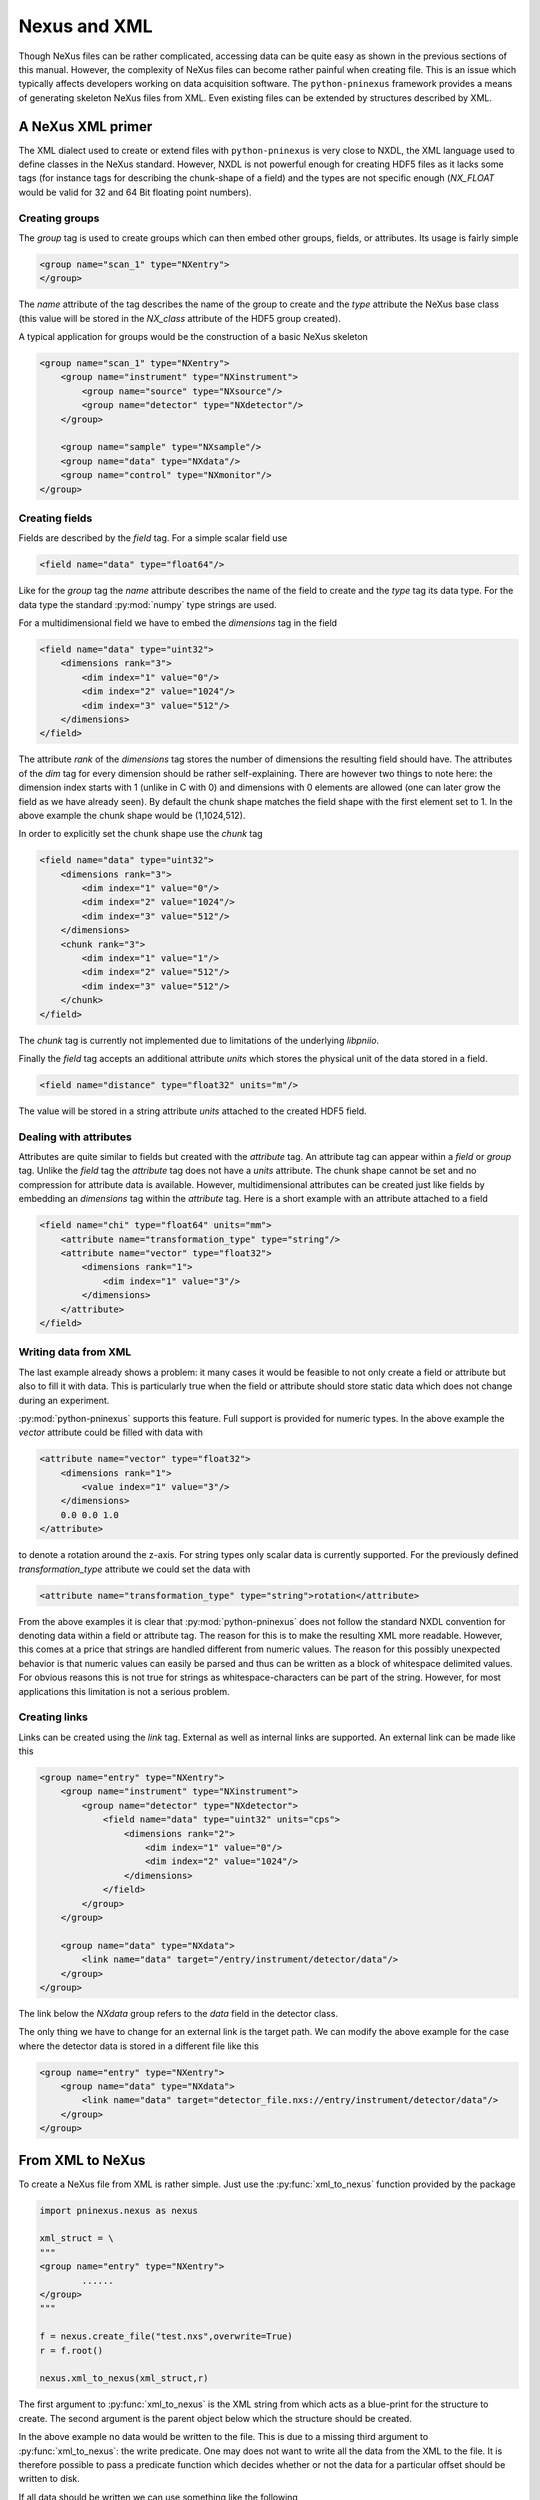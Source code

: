 Nexus and XML 
=============

Though NeXus files can be rather complicated, accessing data can be quite easy
as shown in the previous sections of this manual. 
However, the complexity of NeXus files can become rather painful when creating
file. This is an issue which typically affects developers working on data
acquisition software. 
The ``python-pninexus`` framework provides a means of generating skeleton NeXus
files from XML. Even existing files can be extended by structures described by
XML. 

A NeXus XML primer 
------------------

The XML dialect used to create or extend files with ``python-pninexus`` is very
close to NXDL, the XML language used to define classes in the NeXus standard. 
However, NXDL is not powerful enough for creating HDF5 files as it lacks some
tags (for instance tags for describing the chunk-shape of a field) and 
the types are not specific enough (`NX_FLOAT` would be valid for 32 and 64 Bit
floating point numbers). 

Creating groups
~~~~~~~~~~~~~~~

The `group` tag is used to create groups which can then embed other groups,
fields, or attributes. Its usage is fairly simple

.. code-block:: xml

    <group name="scan_1" type="NXentry">
    </group>

The `name` attribute of the tag describes the name of the group to create 
and the `type` attribute the NeXus base class (this value will be stored in the 
`NX_class` attribute of the HDF5 group created).

A typical application for groups would be the construction of a basic NeXus
skeleton 

.. code-block:: xml

    <group name="scan_1" type="NXentry">
        <group name="instrument" type="NXinstrument">
            <group name="source" type="NXsource"/>
            <group name="detector" type="NXdetector"/>
        </group>

        <group name="sample" type="NXsample"/>
        <group name="data" type="NXdata"/>
        <group name="control" type="NXmonitor"/>
    </group>


Creating fields
~~~~~~~~~~~~~~~

Fields are described by the `field` tag. For a simple scalar field use 

.. code-block:: xml

    <field name="data" type="float64"/>

Like for the `group` tag the `name` attribute describes the name of the field
to create and the `type` tag its data type. For the data type the standard
:py:mod:`numpy` type strings are used.

For a multidimensional field we have to embed the `dimensions` tag in the field 

.. code-block:: xml

    <field name="data" type="uint32">
        <dimensions rank="3">
            <dim index="1" value="0"/>
            <dim index="2" value="1024"/>
            <dim index="3" value="512"/>
        </dimensions>
    </field>

The attribute `rank` of the `dimensions` tag stores the number of dimensions
the resulting field should have. The attributes of the `dim` tag for every
dimension should be rather self-explaining. There are however two things to
note here: the dimension index starts with 1 (unlike in C with 0) and
dimensions with 0 elements are allowed (one can later grow the field as we have
already seen). By default the chunk shape matches the field shape with the
first element set to 1. In the above example the chunk shape would be
(1,1024,512). 

In order to explicitly set the chunk shape use the `chunk` tag 

.. code-block:: xml
    
    <field name="data" type="uint32">
        <dimensions rank="3">
            <dim index="1" value="0"/>
            <dim index="2" value="1024"/>
            <dim index="3" value="512"/>
        </dimensions>
        <chunk rank="3">
            <dim index="1" value="1"/>
            <dim index="2" value="512"/>
            <dim index="3" value="512"/>
        </chunk>
    </field>

The `chunk` tag is currently not implemented due to limitations of the
underlying `libpniio`. 

Finally the `field` tag accepts an additional attribute `units` which stores
the physical unit of the data stored in a field. 

.. code-block:: xml

    <field name="distance" type="float32" units="m"/>

The value will be stored in a string attribute `units` attached to the created
HDF5 field. 


Dealing with attributes
~~~~~~~~~~~~~~~~~~~~~~~

Attributes are quite similar to fields but created with the `attribute` tag. 
An attribute tag can appear within a `field` or `group` tag. Unlike the `field`
tag the `attribute` tag does not have a `units` attribute. 
The chunk shape cannot be set and no compression for attribute data is
available. 
However, multidimensional attributes can be created just like fields by
embedding an `dimensions` tag within the `attribute` tag.  
Here is a short example with an attribute attached to a field

.. code-block:: xml

    <field name="chi" type="float64" units="mm">
        <attribute name="transformation_type" type="string"/>
        <attribute name="vector" type="float32">
            <dimensions rank="1"> 
                <dim index="1" value="3"/>
            </dimensions>
        </attribute>
    </field>

Writing data from XML
~~~~~~~~~~~~~~~~~~~~~

The last example already shows a problem: it many cases it would be feasible to 
not only create a field or attribute but also to fill it with data. This is
particularly true when the field or attribute should store static data which
does not change during an experiment. 

:py:mod:`python-pninexus` supports this feature. Full support is provided for 
numeric types. In the above example the `vector` attribute could be filled with
data with

.. code-block:: xml

    <attribute name="vector" type="float32">
        <dimensions rank="1">
            <value index="1" value="3"/> 
        </dimensions>
        0.0 0.0 1.0
    </attribute>

to denote a rotation around the z-axis. For string types only scalar data is
currently supported. For the previously defined `transformation_type` attribute 
we could set the data with 

.. code-block:: xml

    <attribute name="transformation_type" type="string">rotation</attribute> 

From the above examples it is clear that :py:mod:`python-pninexus` does not follow
the standard NXDL convention for denoting data within a field or attribute tag. 
The reason for this is to make the resulting XML more readable. 
However, this comes at a price that strings are handled different from numeric
values. The reason for this possibly unexpected behavior is that numeric values
can easily be parsed and thus can be written as a block of whitespace delimited
values. For obvious reasons this is not true for strings as
whitespace-characters can be part of the string. However, for most applications 
this limitation is not a serious problem.

Creating links
~~~~~~~~~~~~~~

Links can be created using the `link` tag. External as well as internal links
are supported. An external link can be made like this 

.. code-block:: xml

    <group name="entry" type="NXentry">
        <group name="instrument" type="NXinstrument">
            <group name="detector" type="NXdetector">
                <field name="data" type="uint32" units="cps">
                    <dimensions rank="2">
                        <dim index="1" value="0"/>
                        <dim index="2" value="1024"/>
                    </dimensions>
                </field>
            </group>
        </group>

        <group name="data" type="NXdata">
            <link name="data" target="/entry/instrument/detector/data"/>
        </group>
    </group>

The link below the `NXdata` group refers to the `data` field in the detector
class. 

The only thing we have to change for an external link is the target path. 
We can modify the above example for the case where the detector data is stored
in a different file like this 

.. code-block:: xml

    <group name="entry" type="NXentry">
        <group name="data" type="NXdata">
            <link name="data" target="detector_file.nxs://entry/instrument/detector/data"/>
        </group>
    </group>

From XML to NeXus
-----------------

To create a NeXus file from XML is rather simple. Just use the
:py:func:`xml_to_nexus` function provided by the package 

.. code-block:: python

    import pninexus.nexus as nexus

    xml_struct = \
    """
    <group name="entry" type="NXentry">
            ......
    </group>
    """

    f = nexus.create_file("test.nxs",overwrite=True)
    r = f.root()

    nexus.xml_to_nexus(xml_struct,r)

The first argument to :py:func:`xml_to_nexus` is the XML string from which acts
as a blue-print for the structure to create. The second argument is the parent
object below which the structure should be created. 

In the above example no data would be written to the file. This is due to a
missing third argument to :py:func:`xml_to_nexus`: the write predicate. 
One may does not want to write all the data from the XML to the file. It is
therefore possible to pass a predicate function which decides whether or not
the data for a particular offset should be written to disk. 

If all data should be written we can use something like the following 

.. code-block:: python
    
    nexus.xml_to_nexus(xml_struct,r,lambda obj: True)

The predicate function takes a single argument, the currently created NeXus
object, and decides then whether or not data should be written by returning
:py:const:`True` or :py:const:`False`.
If only fields of size one should be written we can use the following approach 

.. code-block:: python

    def write_pred(obj):
        return isinstance(obj,nexus.nxfield) and obj.size == 1

    nexus.xml_to_nexus(xml_struct,r,write_pred)


